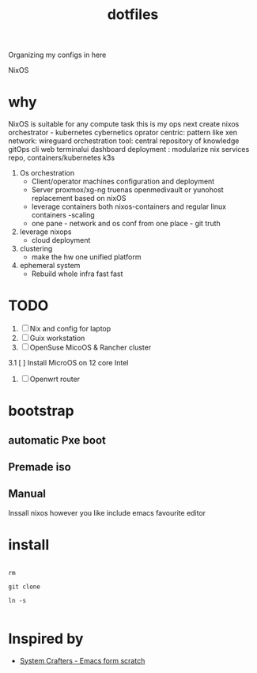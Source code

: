 #+title:  dotfiles

Organizing my configs in here

NixOS

* why

NixOS is suitable for any compute task 
this is my ops
next create nixos orchestrator - kubernetes cybernetics
oprator centric: pattern like xen
network: wireguard
orchestration tool: central repository of knowledge gitOps cli web terminalui dashboard
deployment :  modularize nix services repo, containers/kubernetes k3s

1. Os orchestration
   - Client/operator machines  configuration and deployment
   - Server proxmox/xg-ng truenas openmedivault or yunohost replacement based on nixOS
   - leverage containers both nixos-containers and regular linux containers -scaling
   - one pane - network and os conf from one place - git truth 
2. leverage nixops
   - cloud deployment
3. clustering
   - make the hw one unified platform 
4. ephemeral system
   - Rebuild whole infra fast fast

* TODO
1. [ ]Nix and config for laptop
2. [ ]Guix workstation
3. [ ]OpenSuse MicoOS & Rancher cluster
3.1 [ ] Install MicroOS on 12 core Intel 
4. [ ]Openwrt router   
* bootstrap
** automatic Pxe boot
** Premade iso
** Manual
Inssall nixos however you like
include emacs favourite editor

* install

#+begin_src shell

  rm

  git clone

  ln -s
  
#+end_src
* Inspired by

- [[https://www.youtube.com/playlist?list=PLEoMzSkcN8oPH1au7H6B7bBJ4ZO7BXjSZ][System Crafters - Emacs form scratch]]
